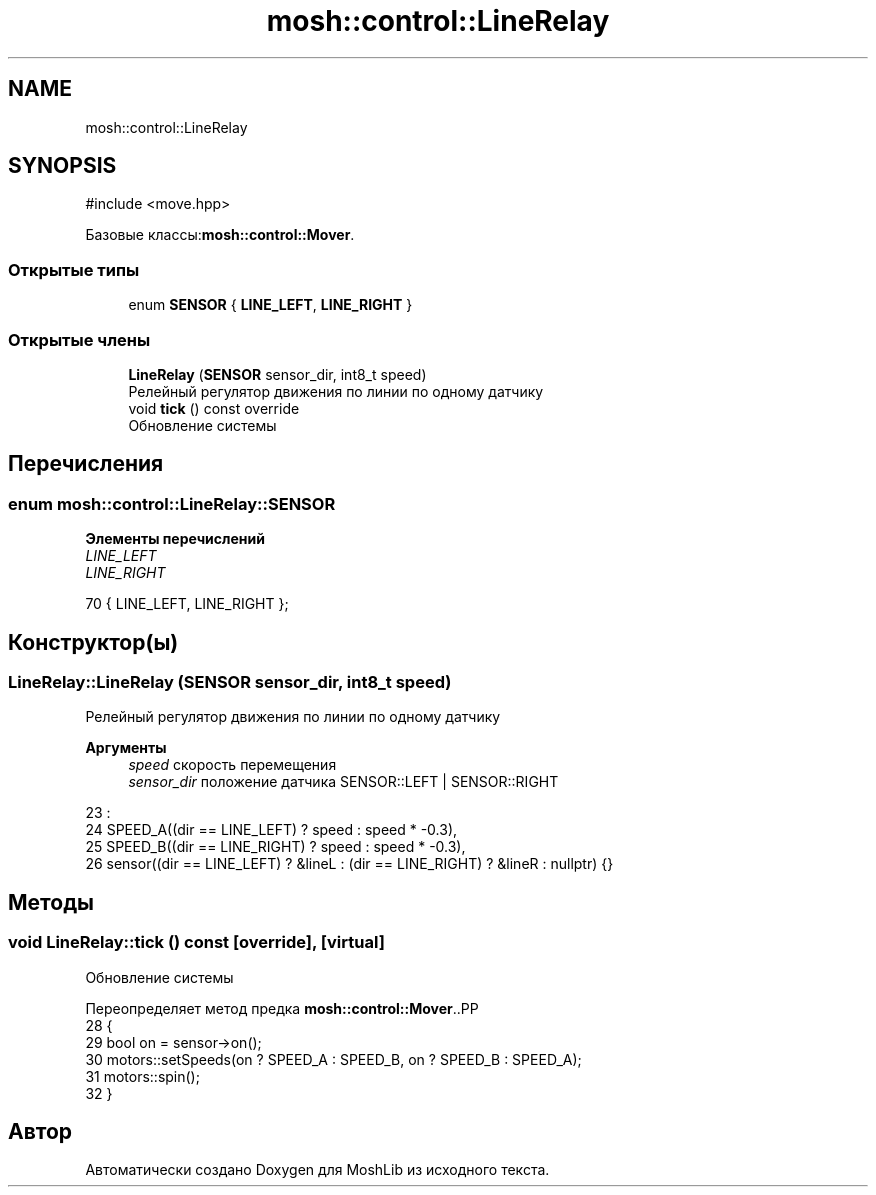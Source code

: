 .TH "mosh::control::LineRelay" 3 "MoshLib" \" -*- nroff -*-
.ad l
.nh
.SH NAME
mosh::control::LineRelay
.SH SYNOPSIS
.br
.PP
.PP
\fR#include <move\&.hpp>\fP
.PP
Базовые классы:\fBmosh::control::Mover\fP\&.
.SS "Открытые типы"

.in +1c
.ti -1c
.RI "enum \fBSENSOR\fP { \fBLINE_LEFT\fP, \fBLINE_RIGHT\fP }"
.br
.in -1c
.SS "Открытые члены"

.in +1c
.ti -1c
.RI "\fBLineRelay\fP (\fBSENSOR\fP sensor_dir, int8_t speed)"
.br
.RI "Релейный регулятор движения по линии по одному датчику "
.ti -1c
.RI "void \fBtick\fP () const override"
.br
.RI "Обновление системы "
.in -1c
.SH "Перечисления"
.PP 
.SS "enum \fBmosh::control::LineRelay::SENSOR\fP"

.PP
\fBЭлементы перечислений\fP
.in +1c
.TP
\fB\fILINE_LEFT \fP\fP
.TP
\fB\fILINE_RIGHT \fP\fP
.PP
.nf
70 { LINE_LEFT, LINE_RIGHT };
.fi
.SH "Конструктор(ы)"
.PP 
.SS "LineRelay::LineRelay (\fBSENSOR\fP sensor_dir, int8_t speed)"

.PP
Релейный регулятор движения по линии по одному датчику 
.PP
\fBАргументы\fP
.RS 4
\fIspeed\fP скорость перемещения 
.br
\fIsensor_dir\fP положение датчика \fRSENSOR::LEFT\fP | \fRSENSOR::RIGHT\fP 
.RE
.PP
.PP
.nf
23                                              :
24     SPEED_A((dir == LINE_LEFT) ? speed : speed * \-0\&.3),
25     SPEED_B((dir == LINE_RIGHT) ? speed : speed * \-0\&.3),
26     sensor((dir == LINE_LEFT) ? &lineL : (dir == LINE_RIGHT) ? &lineR : nullptr) {}
.fi

.SH "Методы"
.PP 
.SS "void LineRelay::tick () const\fR [override]\fP, \fR [virtual]\fP"

.PP
Обновление системы 
.PP
Переопределяет метод предка \fBmosh::control::Mover\fP\&..PP
.nf
28                            {
29     bool on = sensor\->on();
30     motors::setSpeeds(on ? SPEED_A : SPEED_B, on ? SPEED_B : SPEED_A);
31     motors::spin();
32 }
.fi


.SH "Автор"
.PP 
Автоматически создано Doxygen для MoshLib из исходного текста\&.
